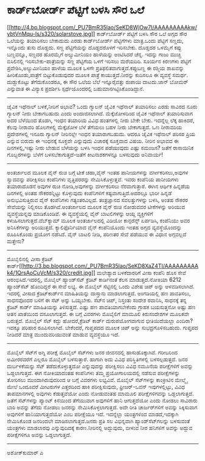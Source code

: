 * ಕಾರ್ಡ್‌ಬೋರ್ಡ್ ಪೆಟ್ಟಿಗೆ ಬಳಸಿ ಸೌರ ಒಲೆ

[[http://4.bp.blogspot.com/_PU7BmR35lao/SeKD8WjOw7I/AAAAAAAAAkw/ybtVnMqu-Is/s1600-h/solarstove.jpg][[[http://4.bp.blogspot.com/_PU7BmR35lao/SeKD8WjOw7I/AAAAAAAAAkw/ybtVnMqu-Is/s320/solarstove.jpg]]]]
ಕಾರ್ಡ್‌ಬೋರ್ಡ್ ಪೆಟ್ಟಿಗೆ ಬಳಸಿ ಸೌರ ಒಲೆ
ಅಗ್ಗದ ಸೌರ ಒಲೆಯನ್ನು ತಯಾರಿಸಲು ಬೇಕಾದುದು ಎರಡು ಕಾರ್ಡ್‌ಬೋರ್ಡ್ ಪೆಟ್ಟಿಗೆಗಳು
ಮಾತ್ರ.ಒಂದು ಪೆಟ್ಟಿಗೆ ಸಣ್ಣದು, ಇನ್ನೊಂದು ತುಸು ದೊಡ್ಡದು. ಸಣ್ಣ ಪೆಟ್ಟಿಗೆಯನ್ನು
ದೊಡ್ಡದರೊಳಗೆ ಇರಿಸಬೇಕು. ದೊಡ್ಡದರ ಒಳಮೈಗೆ ಕಪ್ಪು ಬಣ್ಣವನ್ನೂ, ಸಣ್ಣದರ ಹೊರಮೈಗೆ
ಅಲ್ಯುಮೀನಿಯಂ ಹಾಳೆಯನ್ನು ಅಂಟಿಸಿದರೆ ಚೆನ್ನ. ಇದನ್ನು ಗಾಜು ಮುಚ್ಚಿ ಬಿಸಿಲಿನಲ್ಲಿ
ಇರಿಸಬೇಕು-ಪಾತ್ರೆಯನ್ನು ಸಣ್ಣ ಪೆಟ್ಟಿಗೆಯ ಒಳಗೆ ಇರಿಸಲು ಮರೆಯದಿರಿ. ಸೂರ್ಯನ ಕಿರಣಗಳು
ಪೆಟ್ಟಿಗೆ ಪ್ರವೇಶಿಸಿ,ಅಲ್ಯುಮೀನಿಯಂ ಹಾಳೆಯ ಮೂಲಕ ಒಳಗೇ
ಪ್ರತಿಫಲಿತವಾಗುತ್ತದೆ.ಕಪ್ಪುಬಣ್ಣ ಈ ರಶ್ಮಿಯ ಶಾಖವನ್ನು ಹೀರಿಕೊಂಡು,ಪಾತ್ರೆಗೆ
ಬಿಟ್ಟುಕೊಡುವುದರ ಮೂಲಕ ಪಾತ್ರೆ ಕಾಯುತ್ತದೆ.ನೀರನ್ನು ಕುದಿಸಲೂ ಈ ವ್ಯವಸ್ಥೆ ಸಮರ್ಥ.
ದುಡ್ಡುಕೊಟ್ಟು ತೆಗೆದುಕೊಂಡರೂ, ಈ ಸೌರ ಒಲೆಯ ಬೆಲೆ ಇನ್ನೂರೈವತ್ತು ರುಪಾಯಿ
ದಾಟದು.ಜಾನ್ ಬೋಮರ್ ಎನ್ನುವಾತ ಈ ವಿನ್ಯಾಸ ಪ್ರದರ್ಶಿಸಿ ಸ್ಪರ್ಧೆಯೊಂದರಲ್ಲಿ
ಬಹುಮಾನಗಿಟ್ಟಿಸಿಕೊಂಡಿದ್ದಾನೆ.
-------------------------------------
ಜೈವಿಕ ಇಥೆನಾಲ್ ಬಳಕೆ,ನೀರಿಗೆ ಅಭಾವ?
ಒಂದು ಗ್ಯಾಲನ್ ಜೈವಿಕ ಇಥೆನಾಲ್ ತಯಾರಿಸಲು ಎರಡು ಸಾವಿರದ ನೂರು ಗ್ಯಾಲನ್ ನೀರು
ಬೇಕಾಗಬಹುದು ಎಂದು ಅಂದಾಜಿಸಲಾಗಿದೆ. ಮೆಕ್ಕೆಜೋಳದಿಂದ ಜೈವಿಕ ಇಥೆನಾಲ್ ತಯಾರಿಸುವಾಗ
ಅದರ ಬೆಳೆಯಿಂದ ತೊಡಗಿ, ಇಂಧನ ತಯಾರಿಯ ವಿವಿಧ ಹಂತಗಳಲ್ಲಿ ನೀರು ಬೇಕೇ ಬೇಕು.
ಇದನ್ನೆಲ್ಲ ಲೆಕ್ಕ ಹಾಕಿದರೆ, ಕೆಲವು ನೀರಾವರಿ ಹೊಲಗಳಲ್ಲಿ ಮೆಕ್ಕೆಜೋಳ ಬೆಳೆ ತೆಗೆಯಲು
ಬಹಳ ನೀರು ಬೇಕಾಗುತ್ತದೆ. ಒಣ ನೀರಾವರಿಯ ಪ್ರದೇಶಗಳಲ್ಲಿ ಇನೂರು ಗ್ಯಾಲನ್ ನೀರಿನಲ್ಲೇ
ಇಂಧನ ತಯಾರಾಗಬಹುದು. ಆದರೂ ಜೈವಿಕ ಇಥೆನಾಲ್ ಪರಿಸರ ಪ್ರಿಯ ಎನ್ನುವ ಬಿರುದು ಈ
ಇಂಧನಕ್ಕೆ ಸೂಕ್ತವೇ ಎನ್ನುವುದು ವಿಚಾರಕ್ಕೆ ಸೂಕ್ತವಾದ ವಿಷಯ. ನೀರಿನ ಅಭಾವದ ಈ
ದಿನಗಳಲ್ಲಿ,ಇಷ್ಟು ನೀರು ಬೇಡುವ ಬೆಳೆಯನ್ನು ಬಳಸಿ ಇಂಧನ ಪಡೆಯುವುದು ಎಷ್ಟು ಸಮಂಜಸ?
ಜತೆಗೆ ರಾಸಾಯಿನಿಕ ಗೊಬ್ಬರಗಳನ್ನು ಬೆಳೆಗೆ ಬಳಸಬೆಕಾಗುತ್ತದೆ-ಜತೆಗೆ ಕೀಟನಾಶಕಗಳನ್ನೂ
ಬಳಸುವುದು ಅನಿವಾರ್ಯ!
-------------------------------------
ಅಂತರ್ಜಾಲದ ಮೂಲಕ ವೈನ್ ರುಚಿ ಬಗ್ಗೆ ಟೀಕೆ
ಚಹಾ,ವೈನ್ ಇಂತಹ ಪಾನೀಯಗಳನ್ನು ವರ್ಗೀಕರಿಸಲು,ಅವುಗಳ ಸ್ವಾದವನ್ನು ಪರೀಕ್ಷಿಸಲು
ಕಂಪೆನಿಗಳು ವೃತ್ತಿಪರರನ್ನು ನೇಮಿಸಿಕೊಳ್ಳುತ್ತವೆ. ಇವರು ಕಂಪೆನಿಯ ಪಾನೀಯಗಳು
ತಯಾರಾದೊಡನೆ ಅವುಗಳ ರುಚಿ ನೋಡಿ,ಅವುಗಳನ್ನು ವರ್ಗೀಕರಿಸಲು ನೆರವಾಗುತ್ತಾರೆ. ಈಗಿನ
ಆರ್ಥಿಕ ಹಿನ್ನಡೆಯ ದಿನಗಳಲ್ಲಿ ಅಂತಹ ನೌಕರರನ್ನಿಟ್ಟು ಕೊಳ್ಳುವುದು ಕಂಪೆನಿಗಳಿಗೆ
ಕಷ್ಟವಾಗುತ್ತಿದೆ.ಅದರಲ್ಲೂ ಭಾರೀ ಹಿನ್ನಡೆ ಅನುಭವಿಸುತ್ತಿರುವ ವೈನ್ ಕಂಪೆನಿಗಳು
ಗತ್ಯಂತರವಿಲ್ಲದೆ. ತಂತ್ರಜ್ಞಾನದ ಸವಲತ್ತುಗಳನ್ನು ಬಳಸಿ, ಅಂತಹ ನೌಕರರ ಸೇವೆಯನ್ನು
ನಿಲ್ಲಿಸಲು ತೊಡಗಿವೆ.ಅಂತರ್ಜಾಲದ ಮೂಲಕ ವೈನ್ ರುಚಿ ನೋಡುವವರ ಟೀಕೆಗಳನ್ನು ಅರಿಯುವ
ವ್ಯವಸ್ಥೆಯನ್ನವು ಮಾಡಿಕೊಂಡಿವೆ.
ಈ ವ್ಯವಸ್ಥೆಯಲ್ಲಿ ವೈನ್ ಬಾಟಲಿಗಳನ್ನು ಆಯ್ದ ವ್ಯಕ್ತಿಗಳಿಗೆ
ಕಳುಹಿಸಲಾಗುತ್ತದೆ.ವೆಬ್‌ಕ್ಯಾಮ್ ಮೂಲಕ ಅಂತರ್ಜಾಲದಲ್ಲಿ ವಿಡಿಯೋ ಕಾನ್ಫರೆನ್ಸ್
ಏರ್ಪಡಿಸಿ, ಕಂಪೆನಿಯು ಅವರ ಅನಿಸಿಕೆಗಳನ್ನು ಅರಿಯುತ್ತದೆ. ಕ್ಯಾಲಿಫೊರ್ನಿಯಾದ ವೈನ್
ಕಂಪೆನಿಯೊಂದು ಇಂತಹ ಅಗ್ಗದ ವ್ಯವಸ್ಥೆಯೊಂದನ್ನು ರೂಪಿಸಿಕೊಂಡು ಪ್ರಯೋಗ ನಡೆಸಿದೆ. ವೈನ್
ಬಾಟಲಿ ನೀಡಿ, ಪರಿಣತರ ಸೇವೆ ಪಡೆಯುವ ಈ ವಿಧಾನ ಅಗ್ಗವಲ್ಲದೆ ಮತ್ತೇನು?
-----------------------------------------------------------------
ಮೊಬೈಲಿನಲ್ಲಿ ವೀಸಾ ಕ್ರೆಡಿಟ್
ಕಾರ್ಡ್[[http://3.bp.blogspot.com/_PU7BmR35lao/SeKD8XaZ4TI/AAAAAAAAAk4/1QrsAoCuVcM/s1600-h/credit.jpg][[[http://3.bp.blogspot.com/_PU7BmR35lao/SeKD8XaZ4TI/AAAAAAAAAk4/1QrsAoCuVcM/s320/credit.jpg]]]]
ಮಲೇಶ್ಯಾದ ಬಳಕೆದಾರರಿಗೆ ವೀಸಾ ಕಂಪೆನಿ ಹೊಸ ಸೇವೆ ಆರಂಭಿಸಿದೆ.ಇದರಲ್ಲಿ, ಮೊಬೈಲ್
ಹ್ಯಾಂಡ್‌ಸೆಟ್ ಕ್ರೆಡಿಟ್ ಕಾರ್ಡಿನಂತೆ ಕೆಲಸ ಮಾಡುತ್ತದೆ.ನೋಕಿಯಾ 6212 ಹ್ಯಾಂಡ್‌ಸೆಟ್
ಹೊಂದಿದ್ದರೆ ಈ ಸೇವೆ ಲಭ್ಯ. ಈ ಮೊಬೈಲ್ ಸೆಟ್ಟಿನಲ್ಲಿ ಒಂದು ವಿಶೇಷ ಚಿಪ್ ಅನ್ನು
ಅಳವಡಿಸಲಾಗಿದೆ. ಇದರಲ್ಲಿ ವೀಸಾದ ಕ್ರೆಡಿಟ್‌ಕಾರ್ಡ್‌ನ ಮಾಹಿತಿಯನ್ನು ದಾಸ್ತಾನು
ಮಾಡಲಾಗುತ್ತದೆ. ಅಂಗಡಿಯಲ್ಲಿ ಹಣ ಪಾವತಿಸಲು, ಸಾಧನವೊಂದರ ಬಳಿಗೆ ಈ ಸೆಟ್ ಅನ್ನು
ಒಯ್ಯಬೇಕು. ಸೆಟ್‍ನ ಚಿಪ್, ನಿಸ್ತಂತು ಸಂದೇಶ ರವಾನಿಸಿ, ಸಾಧನಕ್ಕೆ ತನ್ನ ಕ್ರೆಡಿಟ್
ಕಾರ್ಡ್ ಮಾಹಿತಿಯನ್ನು ತಿಳಿಸುತ್ತದೆ. ಎಷ್ಟು ಹಣ ಪಾವತಿಯಾಗಬೇಕೆಂದು ಗ್ರಾಹಕ
ಬಯಸುತ್ತನೋ ಅಷ್ಟು ಹಣ ಆತನ ಖಾತೆಯಿಂದ ವಸೂಲಾಗುತ್ತದೆ. ಈ ಬಗ್ಗೆ ವಿವರಗಳು ಮೊಬೈಲಿಗೆ
ಮಾಮೂಲಿ ಕಿರುಸಂದೇಶಗಳ ಮೂಲಕವೇ ಬರುತ್ತದೆ.
ಮೊಬೈಲ್ ಸೆಟ್ ಕದ್ದು ಹೋದರೆ,ಕ್ರೆಡಿಟ್ ಕಾರ್ಡ್ ದುರುಪಯೋಗವಾಗುವ ಭೀತಿಯಿದೆಯಲ್ಲಾ
ಎಂದಿರಾ? ಇದಕ್ಕೂ ಪರಿಹಾರ ರೂಪಿಸಲಾಗಿದೆ. ಬೇಕೆಂದರೆ, ಗುಪ್ತಪದದ ಮೂಲಕ ಚಿಪ್ ಅನ್ನು
ಸುಭದ್ರಗೊಳಿಸಬಹುದು. ಗುಪ್ತಪದ ನೀಡಿದರೆ ಮಾತ್ರ ಮುಂದುವರಿಯುವಂತೆ ಮಾಡುವ ವ್ಯವಸ್ಥೆಯೂ
ಇದೆ.
-----------------------------------------------------------
ಮೊಬೈಲ್ ಸೆಟ್‌ಗೆ ಅಗ್ನಿ ಪರೀಕ್ಷೆ
ಮೊಬೈಲ್ ಸೆಟ್‌ಗಳು ಜನರ ಜೀವನದಲ್ಲಿ ಹಾಸುಹೊಕ್ಕಾಗಿವೆ. ಗರೀಬರಿಂದ ಅಮೀರರವರೆಗೆ ಎಲ್ಲರೂ
ಮೊಬೈಲ್ ಬಳಸುತ್ತಾರೆ. ಹಾಗಾಗಿ ಅದು ವಿವಿಧ ಪರಿಸ್ಥಿತಿಗಳಲ್ಲಿ ಬಳಸಲ್ಪಡುತ್ತದೆ. ಜನರ
ದುರ್ಬಳಕೆಯನ್ನು ಸೆಟ್ ತಡೆದುಕೊಳ್ಳುತ್ತದೋ ಎನ್ನುವುದನ್ನು ಪರೀಕ್ಷಿಸಲು ವಿವಿಧ ನಮೂನೆಯ
ಪರೀಕ್ಷೆಗಳಿಗೆ ಅವನ್ನು ಒಡ್ಡಲಾಗುತ್ತದೆ. ಈಗ ನೋಕಿಯಾದಂತಹ ಕಂಪೆನಿಗಳು ತಮ್ಮ
ಪ್ರಯೋಗಾಲಯದಲ್ಲಿ ನಡೆಸುವ ಪರೀಕ್ಷೆಗಳನ್ನು ತೋರಿಸಲು ಮುಂದಾಗಿರುವುದರಿಂದ ಆ ಬಗ್ಗೆ
ವಿವರಗಳು ಲಭ್ಯವಿವೆ.
ಮೊಬೈಲ್ ಸೆಟ್‌ಗಳನ್ನು ಕಾಂಕ್ರೀಟಿನ ಮೇಲ್ಮೈ ಮೇಲೆ ಒಂದೂವರೆ ಮೀಟರುಗಳ ಎತ್ತರದಿಂದ ಹಾಕಿ
ಪರೀಕ್ಷಿಸುವುದು, ಫ್ರೀಜರ್-ಒವನ್ ಇವುಗಳಲ್ಲಿಟ್ಟು, ವಿವಿಧ ತಾಪಮಾನಗಳಲ್ಲಿ ಅವುಗಳು
ಕೆಡುತ್ತವೆಯೋ ಎಂದು ನೋಡುವಂತಹ ಮಾಮೂಲಿ ಪರೀಕ್ಷೆಗಳಿಗವನ್ನು ಒಡ್ದಲಾಗುತ್ತದೆ. ಜತೆಗೆ
ಸೆಟ್‌ಗಳನ್ನು ಪ್ಯಾಂಟ್ ಕಿಸೆಯಿಂದ ತೆಗೆಯುವಾಗ ಅವುಗಳಿಗೆ ಹಾನಿ ಆಗುತ್ತದೆಯೋ ಎಂದು
ನೋಡಲು ಸಾವಿರಾರು ಬಾರಿ ಅವನ್ನು ತೆಗೆದು ನೋಡಲು ಜನರನ್ನು ನೇಮಿಸಿಕೊಳ್ಳಲಾಗುತ್ತದೆ.
ಅದೇ ರೀತಿ ಚಾರ್ಜರ್‌ಗಳಿಗೆ ಅವನ್ನು ಸಿಕ್ಕಿಸುವಾಗ ಅವುಗಳಿಗೆ ಹಾನಿಯಾಗುತ್ತದೆಯೋ ಎಂಬ
ಪರೀಕ್ಷೆಯೂ ಇದೆ. ಇದನ್ನೆಲ್ಲಾ ಯಂತ್ರಗಳಿಂದ ಮಾಡದೆ,ಇದಕ್ಕಾಗಿ ನೇಮಿಸಿಕೊಂಡ ಜನರಿಂದಲೇ
ಮಾಡಿಸಲಾಗುತ್ತದೆ.ಜನರು ಪ್ರತಿ ಸಲ ವಿಭಿನ್ನವಾಗಿ ಹ್ಯಾಂಡ್‌ಸೆಟ್‌ಗಲನ್ನು ಬಳಸುವಂತೆ
ಯಂತ್ರಗಳು ಮಾಡಲಾರವು ಎನ್ನುವುದಿದಕ್ಕೆ ಕಾರಣ.ನೀರಿನಲ್ಲಿ ಅದ್ದುವುದು, ಬೀಳುವ ನೀರ
ಹನಿಗಳಿಗೆ ಅವನ್ನು ಅದ್ದುವ ಪರೀಕ್ಷೆಗಳಿಗೂ ಅವನ್ನು ಒಡ್ಡಲಾಗುತ್ತದೆ.
------------------------------------------------
ಅಶೋಕ್‌ಕುಮಾರ್ ಎ
